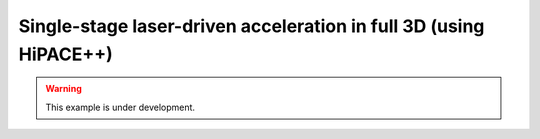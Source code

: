 Single-stage laser-driven acceleration in full 3D (using HiPACE++)
===================================================================

.. warning::

    This example is under development.